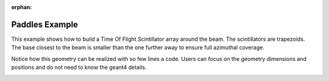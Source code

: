 :orphan:

.. _simplePaddleExample:

Paddles Example
===============

This example shows how to build a Time Of Flight Scintillator array around the beam.
The scintillators are trapezoids.
The base closest to the beam is smaller than the one further away to ensure full azimuthal coverage.

Notice how this geometry can be realized with so few lines a code. Users can focus on the
geometry dimensions and positions and do not need to know the geant4 details.


.. image:: paddles.png
	:width: 98%
	:align: center

.. image:: paddlesDet.png
	:width: 98%
	:align: center

